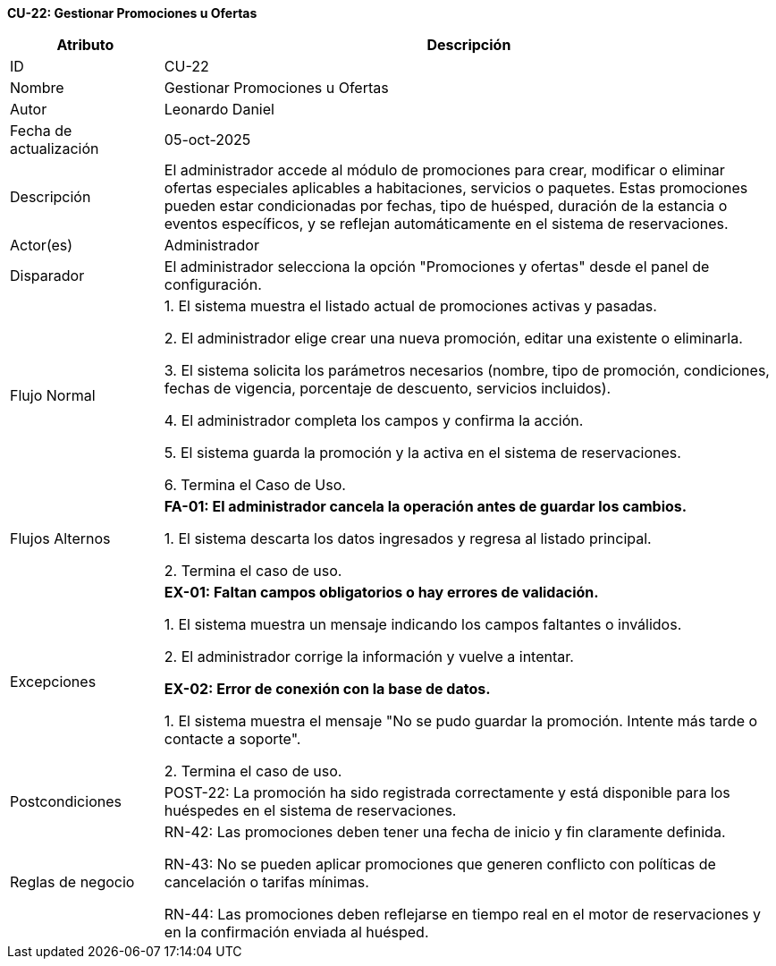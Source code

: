 *CU-22: Gestionar Promociones u Ofertas*

[width="100%", cols="1,4", options="header"]
|===
|Atributo |Descripción

|ID
|CU-22

|Nombre
|Gestionar Promociones u Ofertas

|Autor
|Leonardo Daniel

|Fecha de actualización
|05-oct-2025

|Descripción
|El administrador accede al módulo de promociones para crear, modificar o eliminar ofertas especiales aplicables a habitaciones, servicios o paquetes. Estas promociones pueden estar condicionadas por fechas, tipo de huésped, duración de la estancia o eventos específicos, y se reflejan automáticamente en el sistema de reservaciones.

|Actor(es)
|Administrador

|Disparador
|El administrador selecciona la opción "Promociones y ofertas" desde el panel de configuración.

|Flujo Normal
|

1. El sistema muestra el listado actual de promociones activas y pasadas.

2. El administrador elige crear una nueva promoción, editar una existente o eliminarla.

3. El sistema solicita los parámetros necesarios (nombre, tipo de promoción, condiciones, fechas de vigencia, porcentaje de descuento, servicios incluidos).

4. El administrador completa los campos y confirma la acción.

5. El sistema guarda la promoción y la activa en el sistema de reservaciones.

6. Termina el Caso de Uso.

|Flujos Alternos
|
*FA-01: El administrador cancela la operación antes de guardar los cambios.*

1. El sistema descarta los datos ingresados y regresa al listado principal.

2. Termina el caso de uso.

|Excepciones
|
*EX-01: Faltan campos obligatorios o hay errores de validación.*

1. El sistema muestra un mensaje indicando los campos faltantes o inválidos.

2. El administrador corrige la información y vuelve a intentar.

*EX-02: Error de conexión con la base de datos.*

1. El sistema muestra el mensaje "No se pudo guardar la promoción. Intente más tarde o contacte a soporte".

2. Termina el caso de uso.

|Postcondiciones
|
POST-22: La promoción ha sido registrada correctamente y está disponible para los huéspedes en el sistema de reservaciones.

|Reglas de negocio
|
RN-42: Las promociones deben tener una fecha de inicio y fin claramente definida.

RN-43: No se pueden aplicar promociones que generen conflicto con políticas de cancelación o tarifas mínimas.

RN-44: Las promociones deben reflejarse en tiempo real en el motor de reservaciones y en la confirmación enviada al huésped.

|===